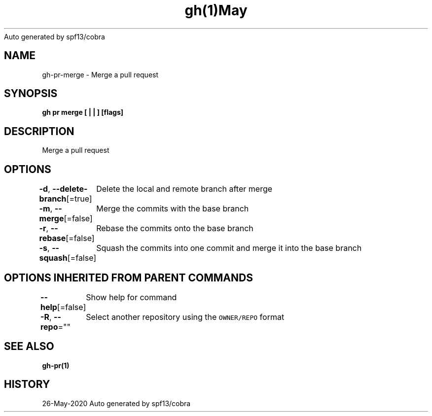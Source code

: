 .nh
.TH gh(1)May 2020
Auto generated by spf13/cobra

.SH NAME
.PP
gh\-pr\-merge \- Merge a pull request


.SH SYNOPSIS
.PP
\fBgh pr merge [ |  | ] [flags]\fP


.SH DESCRIPTION
.PP
Merge a pull request


.SH OPTIONS
.PP
\fB\-d\fP, \fB\-\-delete\-branch\fP[=true]
	Delete the local and remote branch after merge

.PP
\fB\-m\fP, \fB\-\-merge\fP[=false]
	Merge the commits with the base branch

.PP
\fB\-r\fP, \fB\-\-rebase\fP[=false]
	Rebase the commits onto the base branch

.PP
\fB\-s\fP, \fB\-\-squash\fP[=false]
	Squash the commits into one commit and merge it into the base branch


.SH OPTIONS INHERITED FROM PARENT COMMANDS
.PP
\fB\-\-help\fP[=false]
	Show help for command

.PP
\fB\-R\fP, \fB\-\-repo\fP=""
	Select another repository using the \fB\fCOWNER/REPO\fR format


.SH SEE ALSO
.PP
\fBgh\-pr(1)\fP


.SH HISTORY
.PP
26\-May\-2020 Auto generated by spf13/cobra
